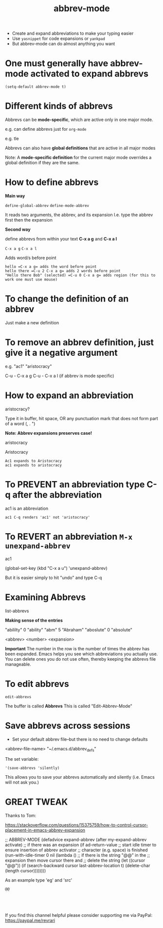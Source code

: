#+title: abbrev-mode
#+created: [2021-04-09 Fri]
#+last_modified: [2023-01-09 Mon]

- Create and expand abbreviations to make your typing easier
- Use =yasnippet= for code expansions or =yankpad=
- But abbrev-mode can do almost anything you want
  
* One must generally have abbrev-mode activated to expand abbrevs

=(setq-default abbrev-mode t)=

* Different kinds of abbrevs

Abbrevs can be *mode-specific*, which are active only in one major mode.

e.g. can define abbrevs just for =org-mode=

e.g. tle 

#+title: 
#+roam_tags:
#+STARTUP: showall
#+OPTIONS: \\n:t" 

Abbrevs can also have *global definitions* that are active in all major modes

Note: A *mode-specific definition* for the current major mode overrides a global definition if they are the same.

* How to define abbrevs

*Main way*

=define-global-abbrev=
=define-mode-abbrev=

It reads two arguments, the abbrev, and its expansion
I.e. type the abbrev first then the expansion

*Second way*

define abbrevs from within your text *C-x a g* and *C-x a l*

=C-x a g=
=C-x a l=

Adds word/s before point

#+begin_example
hello =C-x a g= adds the word before point
hello there =C-u 2 C-x a g= adds 2 words before point
"Hello there Bob" (selected) =C-u 0 C-x a g= adds region (for this to work one must use mouse)
#+end_example 

* To change the definition of an abbrev

Just make a new definition

* To remove an abbrev definition, just give it a negative argument

e.g. "ac1" "aristocracy"

C-u - C-x a g
C-u - C-x a l (if abbrev is mode specific)

* How to expand an abbreviation

aristocracy?

Type it in buffer, hit space, OR any punctuation mark that does not form part of a word (, . ")

*Note: Abbrev expansions preserves case!*

aristocracy

Aristocracy 

#+begin_example
Ac1 expands to Aristocracy
ac1 expands to aristocracy
#+end_example

* To PREVENT an abbreviation type C-q after the abbreviation

ac1 is an abbreviation

#+begin_example
ac1 C-q renders 'ac1' not 'aristocracy'
#+end_example

* To REVERT an abbreviation =M-x unexpand-abbrev=

ac1 

(global-set-key (kbd "C-x a u") 'unexpand-abbrev)

But it is easier simply to hit "undo" and type C-q

* Examining Abbrevs

list-abbrevs

*Making sense of the entries*

"abililty"     0    "ability"
"abm"	       5    "Abraham"
"aboslute"     0    "absolute"

<abbrev> <number> <expansion>

*Important* The number in the row is the number of times the abbrev has been expanded. Emacs helps you see which abbreviations you actually use. You can delete ones you do not use often, thereby keeping the abbrevs file manageable.

* To edit abbrevs

=edit-abbrevs=

The buffer is called *Abbrevs*
This is called "Edit-Abbrev-Mode"

* Save abbrevs across sessions

- Set your default abbrev file--but there is no need to change defaults

<abbrev-file-name>
"~/.emacs.d/abbrev_defs"

The set variable:

='(save-abbrevs 'silently)=

This allows you to save your abbrevs automatically and silently (i.e. Emacs will not ask you.)

* GREAT TWEAK

Thanks to Tom:

https://stackoverflow.com/questions/15375759/how-to-control-cursor-placement-in-emacs-abbrev-expansion

;; ABBREV-MODE
 (defadvice expand-abbrev (after my-expand-abbrev activate)
   ;; if there was an expansion
   (if ad-return-value
       ;; start idle timer to ensure insertion of abbrev activator
       ;; character (e.g. space) is finished
       (run-with-idle-timer 0 nil
			    (lambda ()
			      ;; if there is the string "@@" in the
			      ;; expansion then move cursor there and
			      ;; delete the string
			      (let ((cursor "@@"))
				(if (search-backward cursor last-abbrev-location t)
				    (delete-char (length cursor))))))))

As an example type 'eg' and 'src'

#+begin_example
@@
#+end_example

#+begin_example

#+end_example

#+begin_src

#+end_src 

If you find this channel helpful please consider supporting me via PayPal: 
https://paypal.me/revrari
